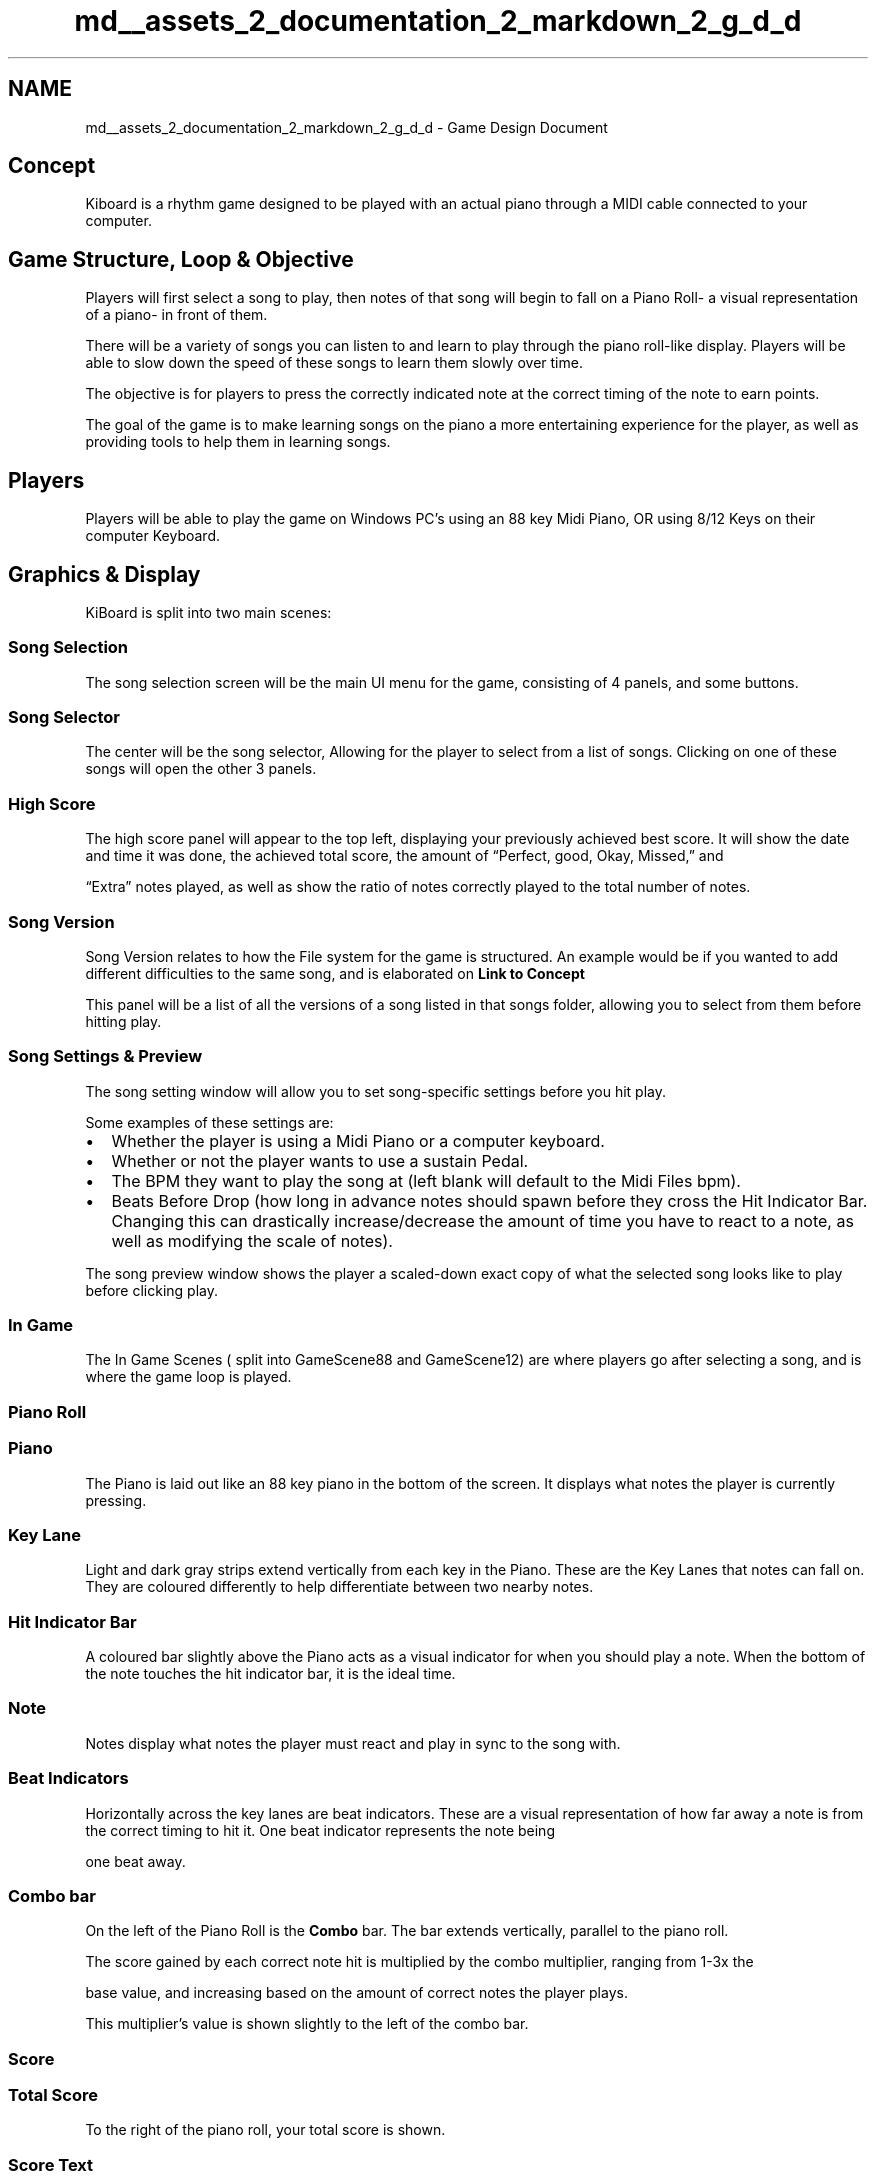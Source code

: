 .TH "md__assets_2_documentation_2_markdown_2_g_d_d" 3 "Version 1.0.0" "KiBoard GDD & Technical Documentation" \" -*- nroff -*-
.ad l
.nh
.SH NAME
md__assets_2_documentation_2_markdown_2_g_d_d \- Game Design Document 
.PP

.SH "Concept"
.PP
 Kiboard is a rhythm game designed to be played with an actual piano through a MIDI cable connected to your computer\&.  
.SH "Game Structure, Loop & Objective"
.PP
 Players will first select a song to play, then notes of that song will begin to fall on a Piano Roll- a visual representation of a piano- in front of them\&.
.PP
There will be a variety of songs you can listen to and learn to play through the piano roll-like display\&. Players will be able to slow down the speed of these songs to learn them slowly over time\&. 
.PP
The objective is for players to press the correctly indicated note at the correct timing of the note to earn points\&. 
.PP
The goal of the game is to make learning songs on the piano a more entertaining experience for the player, as well as providing tools to help them in learning songs\&. 
.SH "Players"
.PP
 Players will be able to play the game on Windows PC’s using an 88 key Midi Piano, OR using 8/12 Keys on their computer Keyboard\&. 
.SH "Graphics & Display"
.PP
 KiBoard is split into two main scenes:
.PP
.SS "\fB\fISong Selection\fP\fP"
  The song selection screen will be the main UI menu for the game, consisting of 4 panels, and some buttons\&.   
.SS "Song Selector"
  The center will be the song selector, Allowing for the player to select from a list of songs\&. Clicking on one of these songs will open the other 3 panels\&.    
.SS "High Score"
  The high score panel will appear to the top left, displaying your previously achieved best score\&. It will show the date and time it was done, the achieved total score, the amount of “Perfect, good, Okay, Missed,” and 
.PP
 “Extra” notes played, as well as show the ratio of notes correctly played to the total number of notes\&.   
.SS "Song Version"
  Song Version relates to how the File system for the game is structured\&. An example would be if you wanted to add different difficulties to the same song, and is elaborated on \fBLink to Concept\fP
.PP
 This panel will be a list of all the versions of a song listed in that songs folder, allowing you to select from them before hitting play\&.   
.SS "Song Settings & Preview"
  The song setting window will allow you to set song-specific settings before you hit play\&.
.PP
 Some examples of these settings are:
.PP
.IP "\(bu" 2
Whether the player is using a Midi Piano or a computer keyboard\&.
.IP "\(bu" 2
Whether or not the player wants to use a sustain Pedal\&.
.IP "\(bu" 2
The BPM they want to play the song at (left blank will default to the Midi Files bpm)\&.
.IP "\(bu" 2
Beats Before Drop (how long in advance notes should spawn before they cross the Hit Indicator Bar\&. Changing this can drastically increase/decrease the amount of time you have to react to a note, as well as modifying the scale of notes)\&.
.PP
.PP
 The song preview window shows the player a scaled-down exact copy of what the selected song looks like to play before clicking play\&. 
.PP
.SS "\fB\fIIn Game\fP\fP"
  The In Game Scenes ( split into GameScene88 and GameScene12) are where players go after selecting a song, and is where the game loop is played\&.   
.SS "Piano Roll"
.PP
  
.SS "Piano "
  The Piano is laid out like an 88 key piano in the bottom of the screen\&. It displays what notes the player is currently pressing\&. 
.PP
.SS "Key Lane"
  Light and dark gray strips extend vertically from each key in the Piano\&. These are the Key Lanes that notes can fall on\&. They are coloured differently to help differentiate between two nearby notes\&.   
.PP
.SS "Hit Indicator Bar"
  A coloured bar slightly above the Piano acts as a visual indicator for when you should play a note\&. When the bottom of the note touches the hit indicator bar, it is the ideal time\&. 
.PP
.SS "Note"
  Notes display what notes the player must react and play in sync to the song with\&. 
.PP
.SS "Beat Indicators"
  Horizontally across the key lanes are beat indicators\&. These are a visual representation of how far away a note is from the correct timing to hit it\&. One beat indicator represents the note being 
.PP
 one beat away\&.   
.SS "Combo bar"
  On the left of the Piano Roll is the \fBCombo\fP bar\&. The bar extends vertically, parallel to the piano roll\&.
.PP
The score gained by each correct note hit is multiplied by the combo multiplier, ranging from 1-3x the 
.PP
base value, and increasing based on the amount of correct notes the player plays\&. 
.PP
This multiplier's value is shown slightly to the left of the combo bar\&.
.PP
.PP
.SS "Score"
.PP
 
.SS "Total Score"
  To the right of the piano roll, your total score is shown\&. 
.PP
.SS "Score Text"
  Each time you play a note, the value of it is displayed in a stacking history of score changes\&. These are also coloured according to the timing of the note, pink being perfect, green good, blue okay, and red incorrect\&. 
.PP
.SS "Progress Bar"
  Along the top of the screen is a green bar\&. Going from left to right, this bar displays how far the player is into the song's duration\&. 
.PP
  
